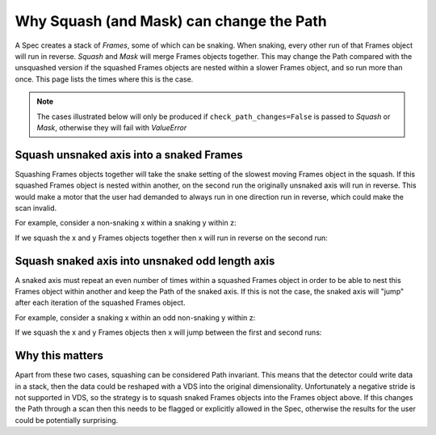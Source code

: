 .. _why-squash-can-change-path:

Why Squash (and Mask) can change the Path
=========================================

A Spec creates a stack of `Frames`, some of which can be snaking. When snaking,
every other run of that Frames object will run in reverse. `Squash` and `Mask`
will merge Frames objects together. This may change the Path compared with the
unsquashed version if the squashed Frames objects are nested within a slower
Frames object, and so run more than once. This page lists the times where this
is the case.

.. note::

    The cases illustrated below will only be produced if
    ``check_path_changes=False`` is passed to `Squash` or `Mask`, otherwise they
    will fail with `ValueError`

Squash unsnaked axis into a snaked Frames
-----------------------------------------

Squashing Frames objects together will take the snake setting of the slowest
moving Frames object in the squash. If this squashed Frames object is nested
within another, on the second run the originally unsnaked axis will run in
reverse. This would make a motor that the user had demanded to always run in one
direction run in reverse, which could make the scan invalid.

For example, consider a non-snaking x within a snaking y within z:

.. plot::

    from scanspec.specs import Line
    from scanspec.plot import plot_spec

    spec = Line("z", 0, 1, 3) * ~Line("y", 0, 1, 3) * Line("x", 0, 1, 3)
    plot_spec(spec)

If we squash the x and y Frames objects together then x will run in reverse on
the second run:

.. plot::

    from scanspec.specs import Line, Squash
    from scanspec.plot import plot_spec

    spec = Line("z", 0, 1, 3) * Squash(
        ~Line("y", 0, 1, 3) * Line("x", 0, 1, 3), check_path_changes=False
    )
    plot_spec(spec)

Squash snaked axis into unsnaked odd length axis
------------------------------------------------

A snaked axis must repeat an even number of times within a squashed Frames
object in order to be able to nest this Frames object within another and keep
the Path of the snaked axis. If this is not the case, the snaked axis will
"jump" after each iteration of the squashed Frames object.

For example, consider a snaking x within an odd non-snaking y within z:

.. plot::

    from scanspec.specs import Line
    from scanspec.plot import plot_spec

    spec = Line("z", 0, 1, 3) * Line("y", 0, 1, 3) * ~Line("x", 0, 1, 3)
    plot_spec(spec)

If we squash the x and y Frames objects then x will jump between the first and
second runs:

.. plot::

    from scanspec.specs import Line, Squash
    from scanspec.plot import plot_spec

    spec = Line("z", 0, 1, 3) * Squash(
        Line("y", 0, 1, 3) * ~Line("x", 0, 1, 3), check_path_changes=False
    )
    plot_spec(spec)

Why this matters
----------------

Apart from these two cases, squashing can be considered Path invariant. This
means that the detector could write data in a stack, then the data could be
reshaped with a VDS into the original dimensionality. Unfortunately a negative
stride is not supported in VDS, so the strategy is to squash snaked Frames
objects into the Frames object above. If this changes the Path through a scan
then this needs to be flagged or explicitly allowed in the Spec, otherwise the
results for the user could be potentially surprising.
